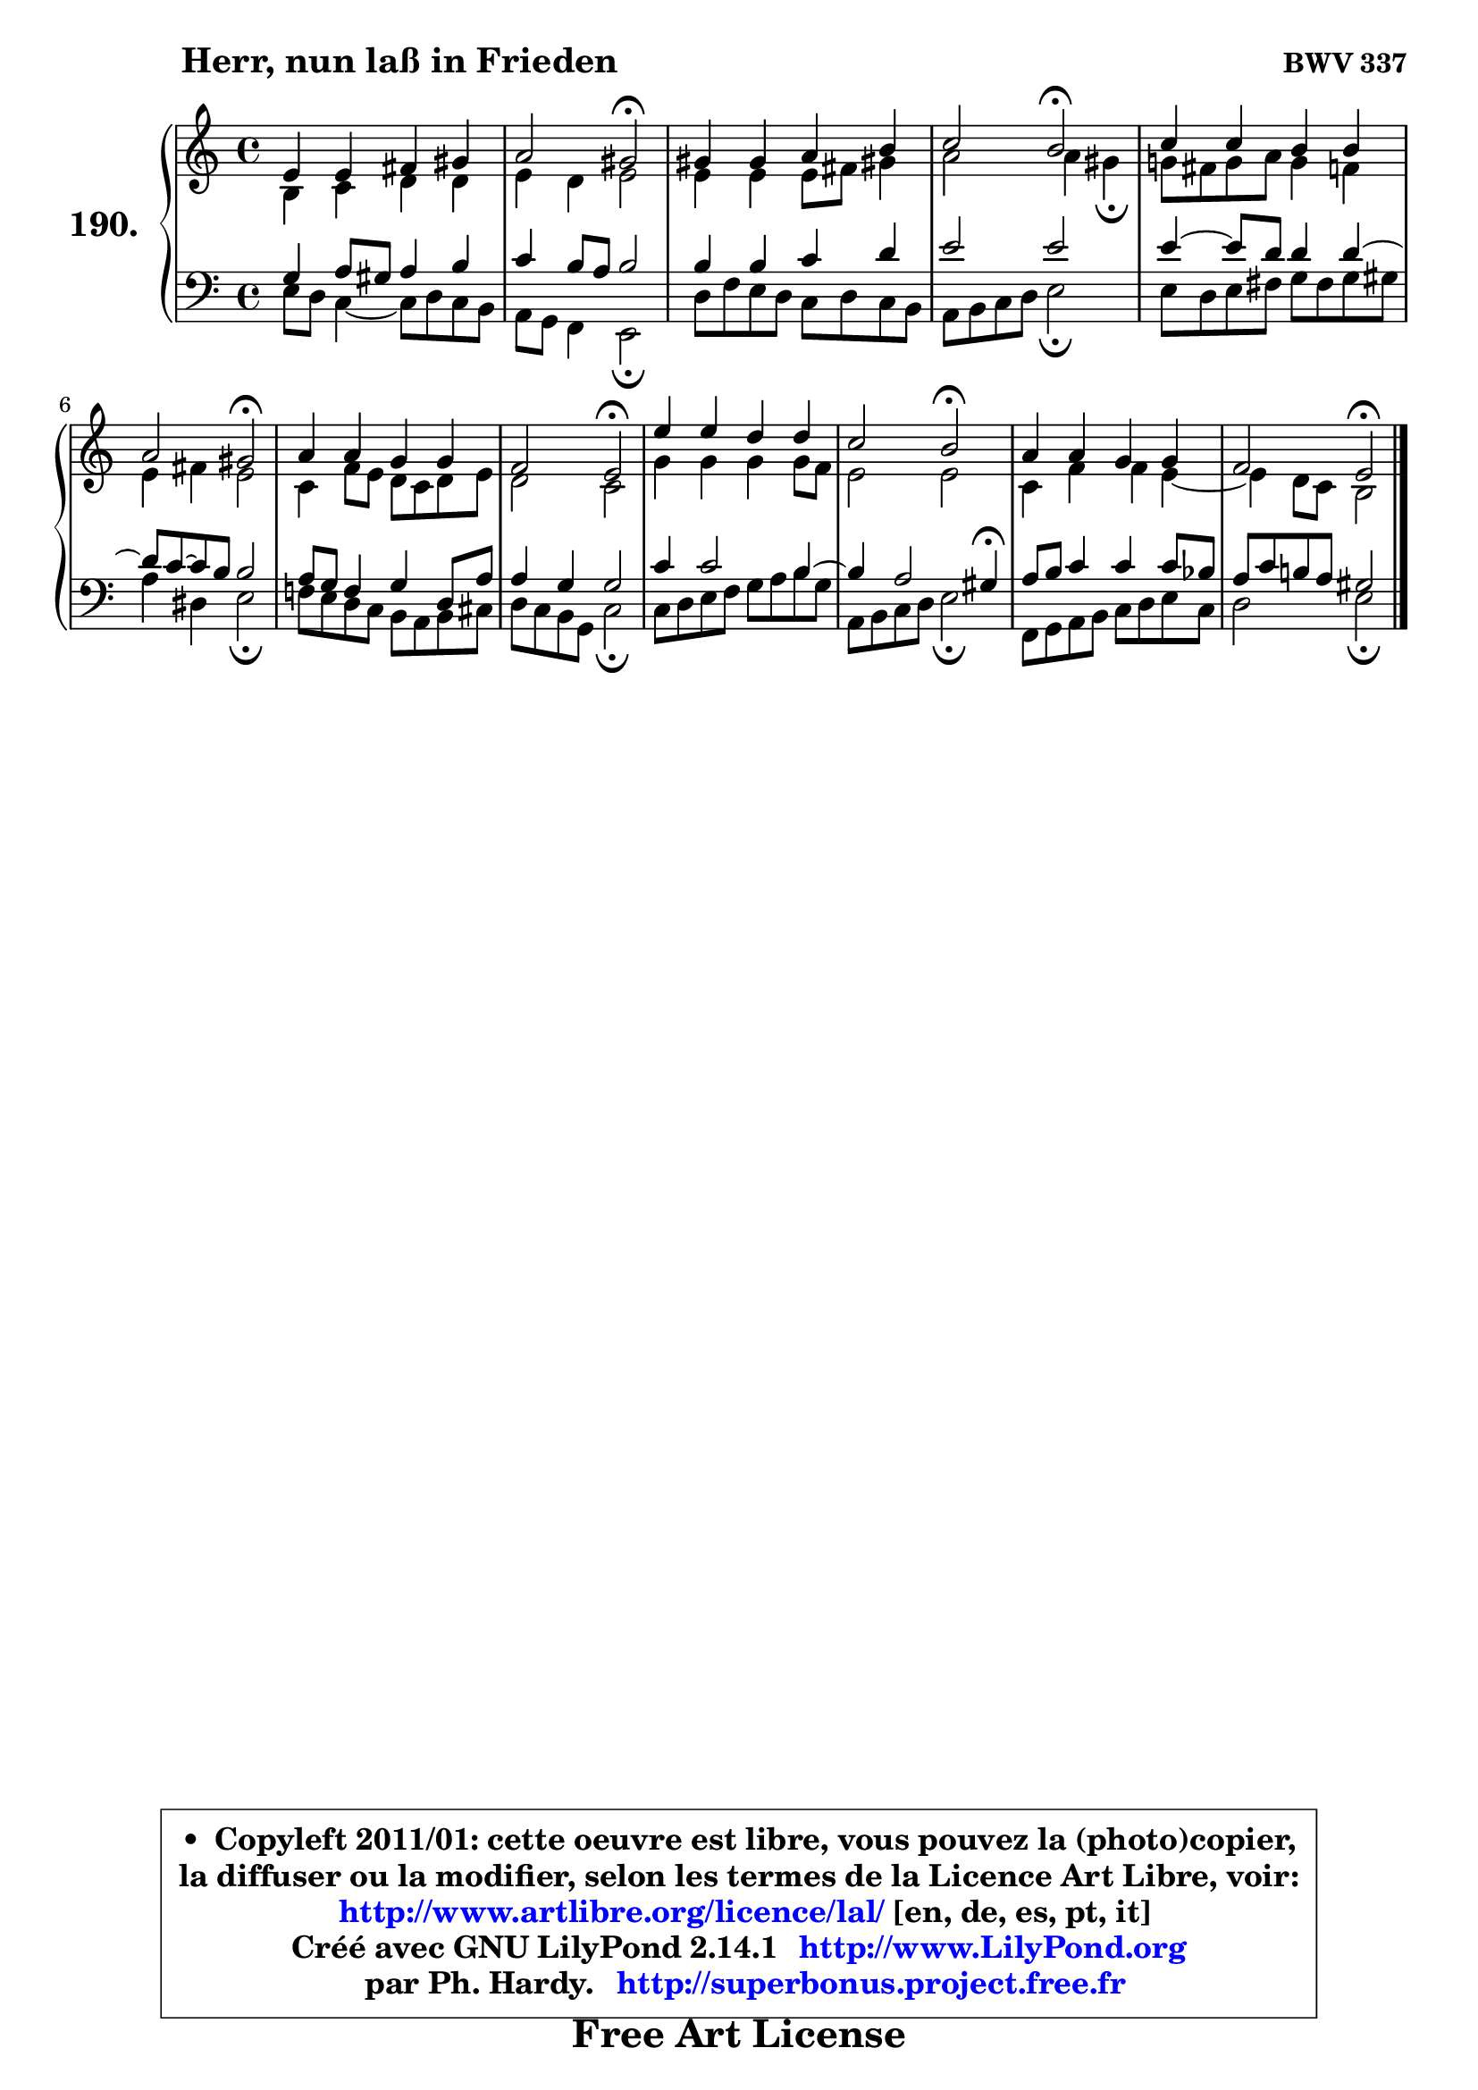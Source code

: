
\version "2.14.1"

    \paper {
%	system-system-spacing #'padding = #0.1
%	score-system-spacing #'padding = #0.1
%	ragged-bottom = ##f
%	ragged-last-bottom = ##f
	}

    \header {
      opus = \markup { \bold "BWV 337" }
      piece = \markup { \hspace #9 \fontsize #2 \bold "Herr, nun laß in Frieden" }
      maintainer = "Ph. Hardy"
      maintainerEmail = "superbonus.project@free.fr"
      lastupdated = "2011/Jul/20"
      tagline = \markup { \fontsize #3 \bold "Free Art License" }
      copyright = \markup { \fontsize #3  \bold   \override #'(box-padding .  1.0) \override #'(baseline-skip . 2.9) \box \column { \center-align { \fontsize #-2 \line { • \hspace #0.5 Copyleft 2011/01: cette oeuvre est libre, vous pouvez la (photo)copier, } \line { \fontsize #-2 \line {la diffuser ou la modifier, selon les termes de la Licence Art Libre, voir: } } \line { \fontsize #-2 \with-url #"http://www.artlibre.org/licence/lal/" \line { \fontsize #1 \hspace #1.0 \with-color #blue http://www.artlibre.org/licence/lal/ [en, de, es, pt, it] } } \line { \fontsize #-2 \line { Créé avec GNU LilyPond 2.14.1 \with-url #"http://www.LilyPond.org" \line { \with-color #blue \fontsize #1 \hspace #1.0 \with-color #blue http://www.LilyPond.org } } } \line { \hspace #1.0 \fontsize #-2 \line {par Ph. Hardy. } \line { \fontsize #-2 \with-url #"http://superbonus.project.free.fr" \line { \fontsize #1 \hspace #1.0 \with-color #blue http://superbonus.project.free.fr } } } } } }

	  }

  guidemidi = {
        R1 |
        r2 \tempo 4 = 34 r2 \tempo 4 = 78 |
        R1 |
        r2 \tempo 4 = 34 r2 \tempo 4 = 78 |
        R1 |
        r2 \tempo 4 = 34 r2 \tempo 4 = 78 |
        R1 |
        r2 \tempo 4 = 34 r2 \tempo 4 = 78 |
        R1 |
        r2 \tempo 4 = 34 r2 \tempo 4 = 78 |
        R1 |
        r2 \tempo 4 = 34 r2 |
	}

  upper = {
	\time 4/4
        \key e \phrygian  % c \major
	\clef treble
	\voiceOne
	<< { 
	% SOPRANO
	\set Voice.midiInstrument = "acoustic grand"
	\relative c' {
        e4 e fis gis |
        a2 gis2\fermata |
        gis4 gis a b |
        c2 b2\fermata |
        c4 c b b |
        a2 gis2\fermata |
        a4 a g g |
        f2 e2\fermata |
        e'4 e d d |
        c2 b2\fermata |
        a4 a g g |
        f2 e\fermata |
        \bar "|."
	} % fin de relative
	}

	\context Voice="1" { \voiceTwo 
	% ALTO
	\set Voice.midiInstrument = "acoustic grand"
	\relative c' {
        b4 c d d |
        e4 d e2 |
        e4 e e8 fis gis!4 |
        a2 a4 gis\fermata |
        g!8 fis g a g4 f |
        e4 fis e2 |
        c4 f8 e d c d e |
        d2 c |
        g'4 g g g8 f |
        e2 e |
        c4 f f e4 ~ |
	e4 d8 c b2 |
        \bar "|."
	} % fin de relative
	\oneVoice
	} >>
	}

    lower = {
	\time 4/4
	\key e \phrygian  % c \major
	\clef bass
	\voiceOne
	<< { 
	% TENOR
	\set Voice.midiInstrument = "acoustic grand"
	\relative c' {
        g4 a8 gis a4 b |
        c4 b8 a b2 |
        b4 b c d |
        e2 e |
        e4 ~ e8 d d4 d4 ~ |
	d8 c8 ~ c b b2 |
        a8 g f4 g d8 a' |
        a4 g g2 |
        c4 c2 b4 ~ |
	b4 a2 gis4\fermata |
        a8 b c4 c c8 bes |
        a8 c b! a gis2 |
        \bar "|."
	} % fin de relative
	}
	\context Voice="1" { \voiceTwo 
	% BASS
	\set Voice.midiInstrument = "acoustic grand"
	\relative c {
        e8 d c4 ~ c8 d c b |
        a8 g f4 e2\fermata |
        d'8 f e d c d c b |
        a8 b c d e2\fermata |
        e8 d e fis g fis g gis |
        a4 dis, e2\fermata |
        f!8 e d c b a b cis |
        d8 c b g c2\fermata |
        c8 d e f g a b8 g |
        a,8 b c d e2\fermata |
        f,8 g a b c d e c |
        d2 e\fermata |
        \bar "|."
	} % fin de relative
	\oneVoice
	} >>
	}


    \score { 

	\new PianoStaff <<
	\set PianoStaff.instrumentName = \markup { \bold \huge "190." }
	\new Staff = "upper" \upper
	\new Staff = "lower" \lower
	>>

    \layout {
%	ragged-last = ##f
	   }

         } % fin de score

  \score {
    \unfoldRepeats { << \guidemidi \upper \lower >> }
    \midi {
    \context {
     \Staff
      \remove "Staff_performer"
               }

     \context {
      \Voice
       \consists "Staff_performer"
                }

     \context { 
      \Score
      tempoWholesPerMinute = #(ly:make-moment 78 4)
		}
	    }
	}

